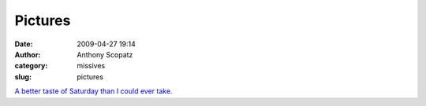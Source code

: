 Pictures
########
:date: 2009-04-27 19:14
:author: Anthony Scopatz
:category: missives
:slug: pictures

`A better taste of Saturday than I could ever take.`_

.. _A better taste of Saturday than I could ever take.: http://pa.photoshelter.com/c/stevehopson/gallery/Eeyores-Birthday-Party/G0000qzoAno4hNqU
